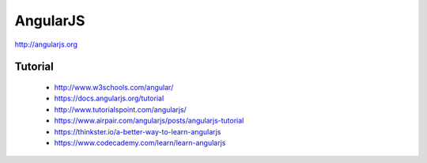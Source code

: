 =========
AngularJS
=========

http://angularjs.org

Tutorial
--------
  - http://www.w3schools.com/angular/
  - https://docs.angularjs.org/tutorial
  - http://www.tutorialspoint.com/angularjs/
  - https://www.airpair.com/angularjs/posts/angularjs-tutorial
  - https://thinkster.io/a-better-way-to-learn-angularjs
  - https://www.codecademy.com/learn/learn-angularjs

